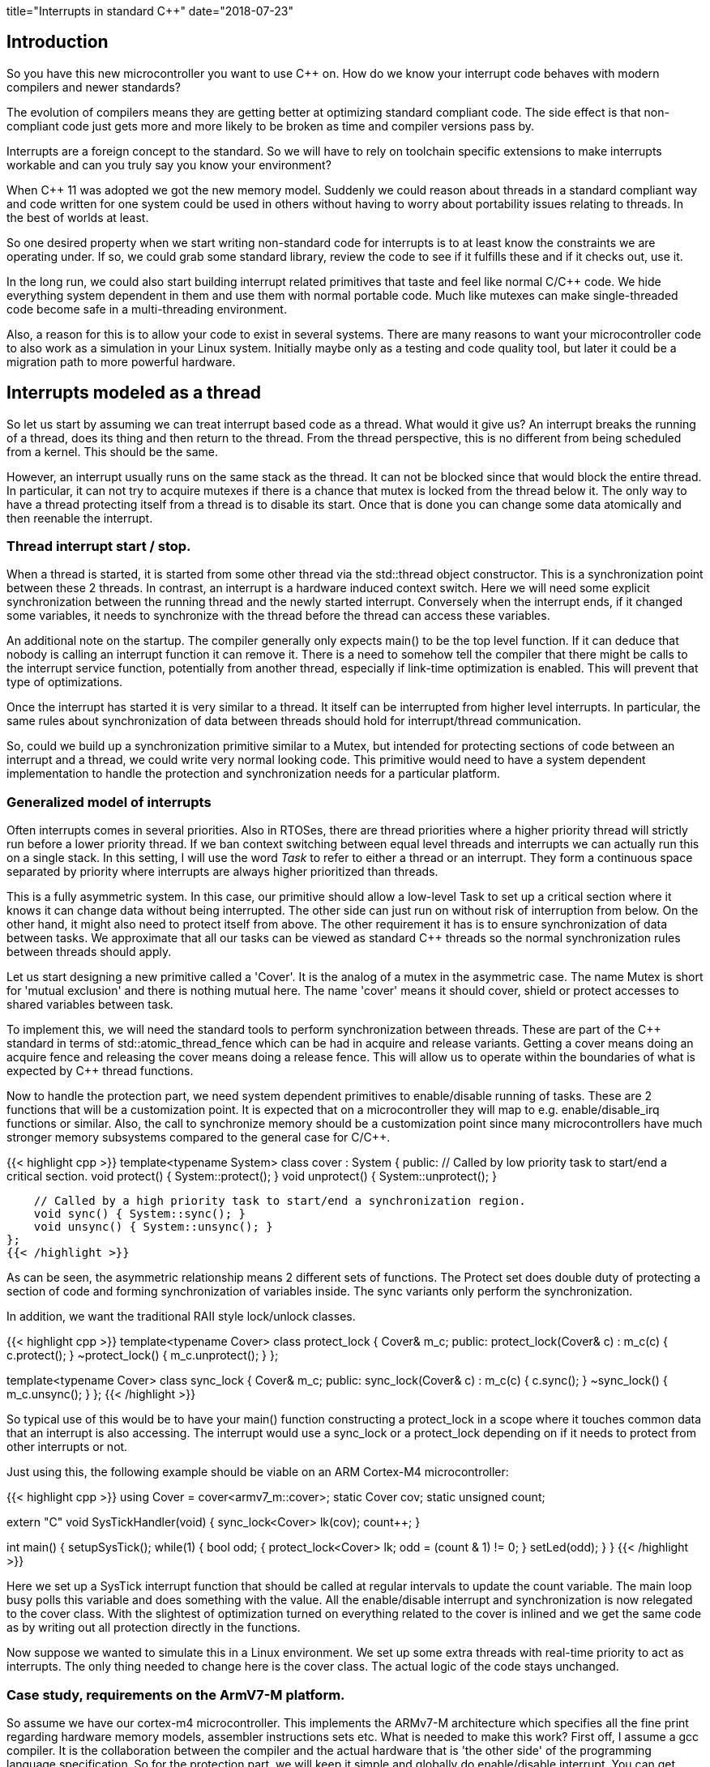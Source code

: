 ﻿+++
title="Interrupts in standard C++"
date="2018-07-23"
+++

== Introduction

So you have this new microcontroller you want to use C&#43;&#43;  on. How do we know your
interrupt code behaves with modern compilers and newer standards?

The evolution of compilers means they are getting better at optimizing standard
compliant code. The side effect is that non-compliant code just gets more and more likely
to be broken as time and compiler versions pass by.

Interrupts are a foreign concept to the standard. So we will have to rely on toolchain specific extensions to make interrupts workable and can you truly say you know your
environment?

When C&#43;&#43; 11 was adopted we got the new memory model. Suddenly we could reason about threads in a
standard compliant way and code written for one system could be used in others without having
to worry about portability issues relating to threads. In the best of worlds at least.

So one desired property when we start writing non-standard code for interrupts is to at least know the constraints we are operating under. If so, we could grab some standard library,
review the code to see if it fulfills these and if it checks out, use it.

In the long run, we could also start building interrupt related primitives that taste and feel like normal C/C&#43;&#43;  code. We hide everything system dependent in them and use them with normal
portable code. Much like mutexes can make single-threaded code become safe in a multi-threading environment.

Also, a reason for this is to allow your code to exist in several systems. There are many
reasons to want your microcontroller code to also work as a simulation in your Linux system.
Initially maybe only as a testing and code quality tool, but later it could be a migration
path to more powerful hardware.

== Interrupts modeled as a thread

So let us start by assuming we can treat interrupt based code as a thread. What would it give us?
An interrupt breaks the running of a thread, does its thing and then return to the thread. From the thread perspective, this is no different from being scheduled from a kernel. This should be the same.

However, an interrupt usually runs on the same stack as the thread. It can not be blocked since
that would block the entire thread. In particular, it can not try to acquire mutexes if there
is a chance that mutex is locked from the thread below it.
The only way to have a thread protecting itself from a thread is to disable its start. Once
that is done you can change some data atomically and then reenable the interrupt.

=== Thread interrupt start / stop.

When a thread is started, it is started from some other thread via the std::thread object constructor. This is a synchronization point between these 2 threads. In contrast, an
interrupt is a hardware induced context switch. Here we will need some explicit synchronization
between the running thread and the newly started interrupt. Conversely when the interrupt
ends, if it changed some variables, it needs to synchronize with the thread before the
thread can access these variables.

An additional note on the startup. The compiler generally only expects main() to be the top level function. If it can deduce that nobody is calling an interrupt function it can remove it. There is a need to somehow tell the compiler that there might be calls to the interrupt service function, potentially from another thread, especially if link-time optimization is enabled. This will prevent that type of optimizations.

Once the interrupt has started it is very similar to a thread. It itself can be interrupted from higher level interrupts. In particular, the same rules about synchronization of data between threads should hold for interrupt/thread communication.

So, could we build up a synchronization primitive similar to a Mutex, but intended for
protecting sections of code between an interrupt and a thread, we could write very normal looking code. This primitive would need to have a system dependent implementation to handle
the protection and synchronization needs for a particular platform.

=== Generalized model of interrupts

Often interrupts comes in several priorities. Also in RTOSes, there are thread priorities where
a higher priority thread will strictly run before a lower priority thread. If we ban context
switching between equal level threads and interrupts we can actually run this on a single stack.
In this setting, I will use the word _Task_ to refer to either a thread or an interrupt. They
form a continuous space separated by priority where interrupts are always higher prioritized than threads.

This is a fully asymmetric system. In this case, our primitive should allow a low-level Task to set up a critical section where it knows it can change data without being interrupted. The other side can just run on without risk of interruption from below. On the other hand, it might also need to protect itself from above.
The other requirement it has is to ensure synchronization of data between tasks. We approximate that all our tasks can be viewed as standard C&#43;&#43;  threads so the normal synchronization rules between threads should apply.

Let us start designing a new primitive called a 'Cover'. It is the analog of a mutex in the asymmetric case. The name Mutex is short for 'mutual exclusion' and there is nothing mutual here. The name 'cover' means it should cover, shield or protect accesses to shared variables between task.

To implement this, we will need the standard tools to perform synchronization between threads.
These are part of the C&#43;&#43; standard in terms of std::atomic_thread_fence which can be had in
acquire and release variants. Getting a cover means doing an acquire fence and releasing the cover means doing a release fence.
This will allow us to operate within the boundaries of what is expected by C&#43;&#43;  thread functions.

Now to handle the protection part, we need system dependent primitives to enable/disable running of tasks. These are 2 functions that will be a customization point. It is expected that on a microcontroller they will map to e.g. enable/disable_irq functions or similar.
Also, the call to synchronize memory should be a customization point since many microcontrollers have much stronger memory subsystems compared to the general case for C/C&#43;&#43;.

{{< highlight cpp >}}
// Interface to our cover class.
template<typename System>
class cover : System
{
public:
    // Called by low priority task to start/end a critical section.
    void protect() { System::protect(); }
    void unprotect() { System::unprotect(); }

    // Called by a high priority task to start/end a synchronization region.
    void sync() { System::sync(); }
    void unsync() { System::unsync(); }
};
{{< /highlight >}}

As can be seen, the asymmetric relationship means 2 different sets of functions.
The Protect set does double duty of protecting a section of code and forming synchronization of variables inside. The sync variants only perform the synchronization.

In addition, we want the traditional RAII style lock/unlock classes.

{{< highlight cpp >}}
template<typename Cover>
class protect_lock {
    Cover& m_c;
public:
    protect_lock(Cover& c) : m_c(c) { c.protect(); }
    ~protect_lock() { m_c.unprotect(); }
};

template<typename Cover>
class sync_lock {
    Cover& m_c;
public:
    sync_lock(Cover& c) : m_c(c) { c.sync(); }
    ~sync_lock() { m_c.unsync(); }
};
{{< /highlight >}}

So typical use of this would be to have your main() function constructing a protect_lock in a scope where it touches common data that an interrupt is also accessing. The interrupt would use a sync_lock or a protect_lock depending on if it needs to protect from other interrupts or not.

Just using this, the following example should be viable on an ARM Cortex-M4 microcontroller:

{{< highlight cpp >}}
using Cover = cover<armv7_m::cover>;
static Cover cov;
static unsigned count;

extern "C" void SysTickHandler(void)
{
    sync_lock<Cover> lk(cov);
    count++;
}

int main()
{
    setupSysTick();
    while(1) {
        bool odd;
        {
            protect_lock<Cover> lk;
            odd = (count & 1) != 0;
        }
        setLed(odd);
    }
}
{{< /highlight >}}

Here we set up a SysTick interrupt function that should be called at regular intervals to update the count variable. The main loop busy polls this variable and does something with the value.
All the enable/disable interrupt and synchronization is now relegated to the cover class.
With the slightest of optimization turned on everything related to the cover is inlined
and we get the same code as by writing out all protection directly in the functions.

Now suppose we wanted to simulate this in a Linux environment. We set up some extra threads
with real-time priority to act as interrupts. The only thing needed to change here is the cover class. The actual logic of the code stays unchanged.

=== Case study, requirements on the ArmV7-M platform.

So assume we have our cortex-m4 microcontroller. This implements the ARMv7-M architecture which specifies all the fine print regarding hardware memory models, assembler instructions sets etc. What is needed to make this work?
First off, I assume a gcc compiler. It is the collaboration between the compiler and the actual hardware that is 'the other side' of the programming language specification.
So for the protection part, we will keep it simple and globally do enable/disable interrupt.
You can get fancy and use e.g. device specific interrupt blocking och blocking below a threshold, but it is overkill. Do note that several types of covers using different strategies can coexist in a program.
So the following could work:

{{< highlight cpp >}}
// ARMV7-M implementation of cover
namespace armv7-m {
class cover
{
public:
    void protect() { __disable_irq(); sync(); }
    void unprotect() { unsync(); __enable_irq(); }

    void sync() { std::atomic_thread_fence(std::memory_order::acquire); }
    void unsync() { std::atomic_thread_fence(std::memory_order::release); }
};
}
{{< /highlight >}}

The standard fences will be compiled into an assembly instruction 'dmb ish' which
tells the hardware to sync up its memory before continuing. Both the acquire and release
are treated the same way. The compiler will also know that this is an externally visible effect so it won't reorder memory accesses past this point.
The enable_irq and disable_irq are supplied by ARM specific headers and inserts assembler
instructions 'cpsie' and 'cpsid'.

So compiling this will generate code with proper disabling of interrupts and synchronization
via 'dmb ish'. But looking at the disassembly, it does seem a bit excessive. There are a number of unneeded 'dmb ish' instructions.

If one further studies the ARMv7-M manual one realizes that the cpsie, cpsid assembly instructions will perform all the needed hardware memory synchronization. Further, an interrupt will make the memory subsystem consistent.
However, we are not sure that the enable/disable interrupts are valid compiler barriers.
All the compiler know if that our variables are regular memory accesses that should not be affected by whatever assembly we insert. So to be on the safe side we should use a compiler barrier. For gcc it could look like:

{{< highlight cpp >}}
__asm__ volatile("": : :"memory");
{{< /highlight >}}

It is an inline assembly call without any instructions. But since it is volatile, gcc will not move load and stores of memory across it and inside our protected section. Do note that this is invisible at runtime, it only affects how the code is laid out at compile time.

A side note: there exist an std::atomic_signal_fence in addition to std::atomic_thread_fence. It has a similar function but requires the synchronization to be done between a thread and a signal_handler on the same stack. If we can guarantee that, it can be useful. Using this when we simulate interrupts with another thread would be illegal. Also, equating a C/C&#43;&#43;  signal handler (a Unix concept)  with a microcontroller interrupt service routine is probably true, but I have not seen a definitive statement that it is. It is a grey area.

So, this cover implementation should suffice and generate less code:

{{< highlight cpp >}}
// ARMV7-M implementation of cover, improved.
namespace armv7-m {
class cover
{
public:
    void protect() { __disable_irq(); sync(); }
    void unprotect() { unsync(); __enable_irq(); }

    void sync() { __asm__ volatile("": : :"memory"); }
    void unsync() { __asm__ volatile("": : :"memory"); }
};
}
{{< /highlight >}}


=== Linux simulation case

In the case of a Linux simulation we do not have interrupts, rather we use threads to simulate them. Even if we have real-time threads, we can actually lock them in this case. Hence the easy way here is to implement the cover in terms of a mutex.

{{< highlight cpp >}}
// Linux implementation of cover.
namespace linux {
class cover
{
public:
    void protect() { m_.lock(); }
    void unprotect() { m_.unlock(); }

    void sync() { m_.lock(); }
    void unsync() { m_.unlock(); }
private:
    std::mutex m_;
};
}
{{< /highlight >}}

Here we rely on interrupts being simulated by a thread and can be blocked so a mutex is ok. At the same time, we fall back to the mutex to provide all the guarantees needed to avoid data-races.

== Atomic variables

In addition to mutexes, we have atomic variables. Looking at the standard atomics have the following properties:

 - Read and writes are atomic, that is observed from other threads, an operation is either fully seen or not at all. No sheared writes are seen.
 - An atomic is externally visible. A thread must assume some other thread can observe its value.
 - Depending on memory order, an operation on an atomic participates in inter-thread synchronization.

So in our example, we could replace to 'count' variable with an atomic<unsigned> and then we could drop all the use of the Cover object.

{{< highlight cpp >}}
static std::atomic<unsigned> count;

extern "C" void SysTickHandler(void)
{
    // Note, can get away with several atomic operations. The thread is blocked.
    auto t = count.load();
    count.store(++t);
}

int main()
{
    setSysTick();
    assert(atomic_is_lock_free(&count));
    while(1) {
        bool odd = (count.load() & 1) != 0;
        setLed(odd);
    }
}
{{< /highlight >}}

Less code which is good. Do note the assert in the main function. We need lock-free atomics
for this to work. The C&#43;&#43; standard says the compiler can insert locks to implement atomics.
For most systems where primitive read and writes are 'all or nothing' compilers will generate lock free accesses. But to be portable we need to check this.

How do we make sure we can always use atomic variables even when they are not lockless?
We need our own. Let it use the builtins if they work, but do a custom implementation if not. We have previously used disable/enable interrupt to protect a memory area. Let us use that one.

What do we need:

- For atomicity: all or nothing. If the particular system can not guarantee it, use disable/enable interrupt to fulfill this guarantee.
- For external visibility: We need some way to inform the compiler that a read/writes can be observed. One way to achieve this is 'volatile' accesses or some other compiler dependent mean.
- We need to look at the synchronization operation. We might need to use the fences to implement synchronization between threads and allow these to induce ordering between non-atomic accesses on other variables.

=== Example: Cortex-M3, or ArmV7-M architecture.

The Cortex-M3 is based on the ArmV7-M architecture. When gcc is used to compile the code it claims
to always be lock-free for primitive atomic types. So in this case, the built-in operations work. Do note that this includes stuff like &#43;&#43; , &=, etc. These are read/modify/write operations. How does the compiler do this?
It uses the special instructions LDREX, STREX. These are synchronization primitives where the LDREX loads a value and starts an exclusive transaction. STREX stores a value _if_ nobody else has touched the target area since the start. It returns a boolean telling if it succeeded or not. Doing a small loop that tests this and repeats on failure, you can get atomic multi-step operations.
If we use the compiler generated atomics we get all the other properties also (synchronization etc) for free.

=== Example: Cortex-M0, or ArmV6-M architecture.

This architecture lacks the LDREX / STREX operations so atomics cannot guarantee atomic operations on read/modify/write operations.
However, the simple load/store of a value are atomic (if they are aligned). So here we probably need to implement our own atomic. The simple load and store work so simply do that. But read/modify/write operations would need to disable/enable interrupts to be atomically safe.
So here we will need to manually handle the external visibility property (possibly using volatile).

For the Synchronization the Cortex-M0 is a very strongly coupled memory system so
a compiler barrier should suffice as synchronization.

== Conclusion

Reasoning from the C/C&#43;&#43; 11 standard memory models and comparing interrupts to threads we can derive some requirements that allow us to reason about interrupts within the standards.
This allows us to write fairly portable code and concentrate the system dependent parts into
synchronization primitives such as the Cover and atomic variables.
This opens the door to do Linux based simulation of microcontroller code.
We can also see that our synchronization primitives approach the traditional enable/disable interrupts and volatiles when running on in-order microcontrollers such as the Cortex-M0.
However modern compilers do need compiler barriers and for more evolved microcontrollers there can be a need for memory synchronization (e.g. the "dmb ish" instruction.)
Do note that this assumes a C/C&#43;&#43;  standard of year 11 or later. The earlier standards don't touch on the subjects. They might work but don't need to. Check your compiler manual.
